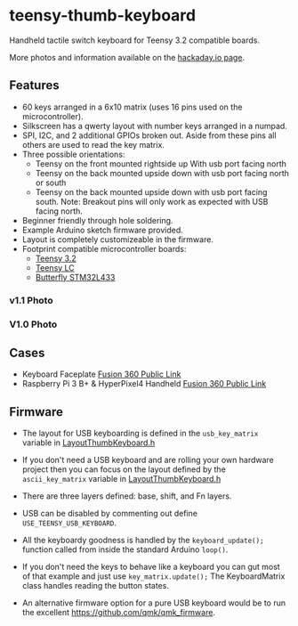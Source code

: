 * teensy-thumb-keyboard

  Handheld tactile switch keyboard for Teensy 3.2 compatible boards.

  More photos and information available on the [[https://hackaday.io/project/162281-teensy-thumb-keyboard][hackaday.io page]].

** Features

   - 60 keys arranged in a 6x10 matrix (uses 16 pins used on the
     microcontroller).
   - Silkscreen has a qwerty layout with number keys arranged in a numpad.
   - SPI, I2C, and 2 additional GPIOs broken out. Aside from these pins all
     others are used to read the key matrix.
   - Three possible orientations:
     - Teensy on the front mounted rightside up With usb port facing north
     - Teensy on the back mounted upside down with usb port facing north or south
     - Teensy on the back mounted upside down with usb port facing south.
       Note: Breakout pins will only work as expected with USB facing north.
   - Beginner friendly through hole soldering.
   - Example Arduino sketch firmware provided.
   - Layout is completely customizeable in the firmware.
   - Footprint compatible microcontroller boards:
     - [[https://www.pjrc.com/store/teensy32.html][Teensy 3.2]]
     - [[https://www.pjrc.com/store/teensylc.html][Teensy LC]]
     - [[https://www.tindie.com/products/TleraCorp/butterfly-stm32l433-development-board/][Butterfly STM32L433]]

*** v1.1 Photo
    [[./images/v1.1_photo1.jpg]]

*** V1.0 Photo
    [[./images/v1.0_photo1.jpg]]

** Cases

   - Keyboard Faceplate [[https://a360.co/2QAJ0Qb][Fusion 360 Public Link]]
   - Raspberry Pi 3 B+ & HyperPixel4 Handheld [[https://a360.co/2QzHvla][Fusion 360 Public Link]]

** Firmware

   - The layout for USB keyboarding is defined in the ~usb_key_matrix~ variable
     in [[https://github.com/AnthonyDiGirolamo/teensy-thumb-keyboard/blob/master/firmware/LayoutThumbKeyboard.h#L109][LayoutThumbKeyboard.h]]

   - If you don't need a USB keyboard and are rolling your own hardware project
     then you can focus on the layout defined by the ~ascii_key_matrix~ variable
     in [[https://github.com/AnthonyDiGirolamo/teensy-thumb-keyboard/blob/master/firmware/LayoutThumbKeyboard.h#L74][LayoutThumbKeyboard.h]]

   - There are three layers defined: base, shift, and Fn layers.

   - USB can be disabled by commenting out define ~USE_TEENSY_USB_KEYBOARD~.

   - All the keyboardy goodness is handled by the ~keyboard_update();~ function
     called from inside the standard Arduino ~loop()~.

   - If you don't need the keys to behave like a keyboard you can gut most of
     that example and just use ~key_matrix.update();~ The KeyboardMatrix class
     handles reading the button states.

   - An alternative firmware option for a pure USB keyboard would be to run the
     excellent https://github.com/qmk/qmk_firmware.


